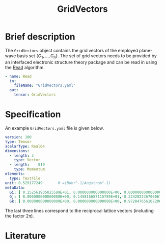 :PROPERTIES:
:ID: GridVectors
:END:
#+title: GridVectors
# #+OPTIONS: toc:nil

* Brief description

The =GridVectors= object contains the grid vectors of the employed plane-wave
basis set $\{ G_1, ...,G_n \}$.
The set of grid vectors needs to be provided by an interfaced electronic structure theory package
and can be read in using the [[id:Read][Read]] algorithm.

#+begin_src yaml
- name: Read
  in:
    fileName: "GridVectors.yaml"
  out:
    tensor: GridVectors
#+end_src

* Specification

An example =GridVectors.yaml= file is given below.
#+begin_src yaml
version: 100
type: Tensor
scalarType: Real64
dimensions:
  - length: 3
    type: Vector
  - length:    819
    type: Momentum
elements:
  type: TextFile
unit: 0.529177249       # =(Bohr^-1/Angstrom^-1)
metaData:
  Gi: [ 0.252561935025589E+01, 0.000000000000000E+00, 0.000000000000000E+00]
  Gj: [ 0.000000000000000E+00, 0.145816657115789E+01,-0.324282236706067E+00]
  Gk: [ 0.000000000000000E+00, 0.000000000000000E+00, 0.972847656107296E+00]
#+end_src

The last three lines correspond to the reciprocal lattice vectors
(including the factor $2\pi$).

* Literature
#+print_bibliography:


